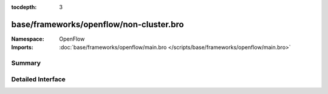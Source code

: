 :tocdepth: 3

base/frameworks/openflow/non-cluster.bro
========================================
.. bro:namespace:: OpenFlow


:Namespace: OpenFlow
:Imports: :doc:`base/frameworks/openflow/main.bro </scripts/base/frameworks/openflow/main.bro>`

Summary
~~~~~~~

Detailed Interface
~~~~~~~~~~~~~~~~~~

